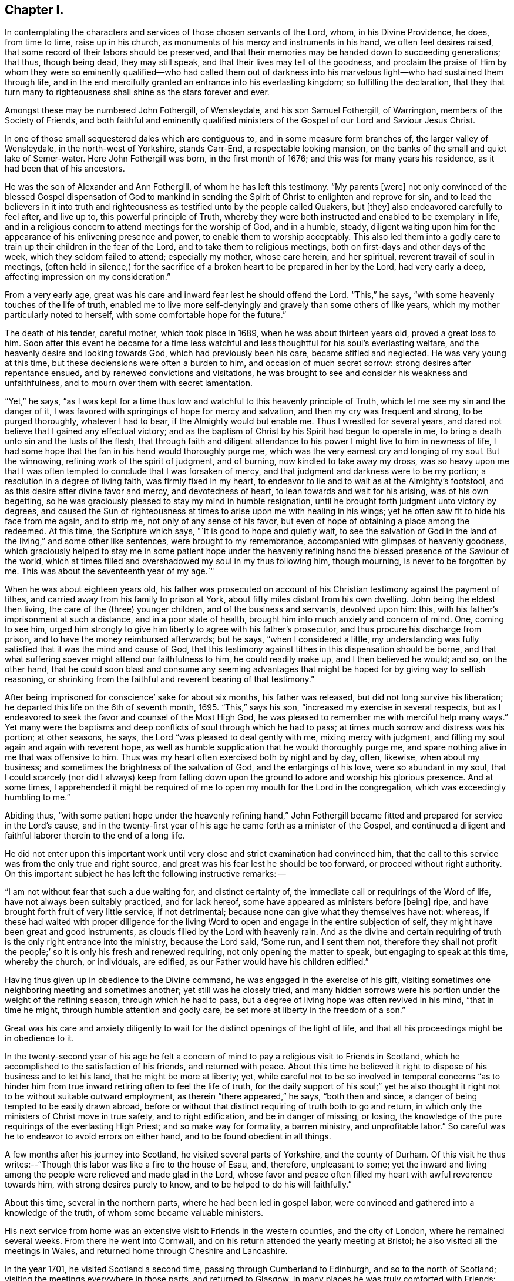== Chapter I.

In contemplating the characters and services of those chosen servants of the Lord, whom,
in his Divine Providence, he does, from time to time, raise up in his church,
as monuments of his mercy and instruments in his hand, we often feel desires raised,
that some record of their labors should be preserved,
and that their memories may be handed down to succeeding generations; that thus,
though being dead, they may still speak, and that their lives may tell of the goodness,
and proclaim the praise of Him by whom they were so eminently
qualified--who had called them out of darkness into his
marvelous light--who had sustained them through life,
and in the end mercifully granted an entrance into his everlasting kingdom;
so fulfilling the declaration,
that they that turn many to righteousness shall shine as the stars forever and ever.

Amongst these may be numbered John Fothergill, of Wensleydale,
and his son Samuel Fothergill, of Warrington, members of the Society of Friends,
and both faithful and eminently qualified ministers of
the Gospel of our Lord and Saviour Jesus Christ.

In one of those small sequestered dales which are contiguous to,
and in some measure form branches of, the larger valley of Wensleydale,
in the north-west of Yorkshire, stands Carr-End, a respectable looking mansion,
on the banks of the small and quiet lake of Semer-water.
Here John Fothergill was born, in the first month of 1676;
and this was for many years his residence, as it had been that of his ancestors.

He was the son of Alexander and Ann Fothergill, of whom he has left this testimony.
"`My parents +++[+++were]
not only convinced of the blessed Gospel dispensation of God to mankind in
sending the Spirit of Christ to enlighten and reprove for sin,
and to lead the believers in it into truth and righteousness
as testified unto by the people called Quakers,
but +++[+++they]
also endeavored carefully to feel after, and live up to,
this powerful principle of Truth,
whereby they were both instructed and enabled to be exemplary in life,
and in a religious concern to attend meetings for the worship of God, and in a humble,
steady,
diligent waiting upon him for the appearance of his enlivening presence and power,
to enable them to worship acceptably.
This also led them into a godly care to train up their children in the fear of the Lord,
and to take them to religious meetings, both on first-days and other days of the week,
which they seldom failed to attend; especially my mother, whose care herein,
and her spiritual, reverent travail of soul in meetings,
(often held in silence,) for the sacrifice of a
broken heart to be prepared in her by the Lord,
had very early a deep, affecting impression on my consideration.`"

From a very early age, great was his care and inward fear lest he should offend the Lord.
"`This,`" he says, "`with some heavenly touches of the life of truth,
enabled me to live more self-denyingly and gravely than some others of like years,
which my mother particularly noted to herself,
with some comfortable hope for the future.`"

The death of his tender, careful mother, which took place in 1689,
when he was about thirteen years old, proved a great loss to him.
Soon after this event he became for a time less watchful and
less thoughtful for his soul`'s everlasting welfare,
and the heavenly desire and looking towards God, which had previously been his care,
became stifled and neglected.
He was very young at this time, but these declensions were often a burden to him,
and occasion of much secret sorrow: strong desires after repentance ensued,
and by renewed convictions and visitations,
he was brought to see and consider his weakness and unfaithfulness,
and to mourn over them with secret lamentation.

"`Yet,`" he says,
"`as I was kept for a time thus low and watchful to this heavenly principle of Truth,
which let me see my sin and the danger of it,
I was favored with springings of hope for mercy and salvation,
and then my cry was frequent and strong, to be purged thoroughly, whatever I had to bear,
if the Almighty would but enable me.
Thus I wrestled for several years,
and dared not believe that I gained any effectual victory;
and as the baptism of Christ by his Spirit had begun to operate in me,
to bring a death unto sin and the lusts of the flesh,
that through faith and diligent attendance to
his power I might live to him in newness of life,
I had some hope that the fan in his hand would thoroughly purge me,
which was the very earnest cry and longing of my soul.
But the winnowing, refining work of the spirit of judgment, and of burning,
now kindled to take away my dross,
was so heavy upon me that I was often tempted to conclude that I was forsaken of mercy,
and that judgment and darkness were to be my portion;
a resolution in a degree of living faith, was firmly fixed in my heart,
to endeavor to lie and to wait as at the Almighty`'s footstool,
and as this desire after divine favor and mercy, and devotedness of heart,
to lean towards and wait for his arising, was of his own begetting,
so he was graciously pleased to stay my mind in humble resignation,
until he brought forth judgment unto victory by degrees,
and caused the Sun of righteousness at times to arise upon me with healing in his wings;
yet he often saw fit to hide his face from me again, and to strip me,
not only of any sense of his favor,
but even of hope of obtaining a place among the redeemed.
At this time, the Scripture which says,
"`It is good to hope and quietly wait,
to see the salvation of God in the land of the living,`" and some other like sentences,
were brought to my remembrance, accompanied with glimpses of heavenly goodness,
which graciously helped to stay me in some patient hope under the heavenly
refining hand the blessed presence of the Saviour of the world,
which at times filled and overshadowed my soul in my thus following him, though mourning,
is never to be forgotten by me.
This was about the seventeenth year of my age.`"

When he was about eighteen years old,
his father was prosecuted on account of his Christian
testimony against the payment of tithes,
and carried away from his family to prison at York,
about fifty miles distant from his own dwelling.
John being the eldest then living, the care of the (three) younger children,
and of the business and servants, devolved upon him: this,
with his father`'s imprisonment at such a distance, and in a poor state of health,
brought him into much anxiety and concern of mind.
One, coming to see him,
urged him strongly to give him liberty to agree with his father`'s prosecutor,
and thus procure his discharge from prison, and to have the money reimbursed afterwards;
but he says, "`when I considered a little,
my understanding was fully satisfied that it was the mind and cause of God,
that this testimony against tithes in this dispensation should be borne,
and that what suffering soever might attend our faithfulness to him,
he could readily make up, and I then believed he would; and so, on the other hand,
that he could soon blast and consume any seeming advantages
that might be hoped for by giving way to selfish reasoning,
or shrinking from the faithful and reverent bearing of that testimony.`"

After being imprisoned for conscience`' sake for about six months,
his father was released, but did not long survive his liberation;
he departed this life on the 6th of seventh month, 1695.
"`This,`" says his son, "`increased my exercise in several respects,
but as I endeavored to seek the favor and counsel of the Most High God,
he was pleased to remember me with merciful help many ways.`"
Yet many were the baptisms and deep conflicts of soul through which he had to pass;
at times much sorrow and distress was his portion; at other seasons, he says,
the Lord "`was pleased to deal gently with me, mixing mercy with judgment,
and filling my soul again and again with reverent hope,
as well as humble supplication that he would thoroughly purge me,
and spare nothing alive in me that was offensive to him.
Thus was my heart often exercised both by night and by day, often, likewise,
when about my business; and sometimes the brightness of the salvation of God,
and the enlargings of his love, were so abundant in my soul,
that I could scarcely (nor did I always) keep from falling down upon
the ground to adore and worship his glorious presence.
And at some times,
I apprehended it might be required of me to open
my mouth for the Lord in the congregation,
which was exceedingly humbling to me.`"

Abiding thus,
"`with some patient hope under the heavenly refining hand,`" John
Fothergill became fitted and prepared for service in the Lord`'s cause,
and in the twenty-first year of his age he came forth as a minister of the Gospel,
and continued a diligent and faithful laborer therein to the end of a long life.

He did not enter upon this important work until very
close and strict examination had convinced him,
that the call to this service was from the only true and right source,
and great was his fear lest he should be too forward, or proceed without right authority.
On this important subject he has left the following instructive remarks: --

"`I am not without fear that such a due waiting for, and distinct certainty of,
the immediate call or requirings of the Word of life,
have not always been suitably practiced, and for lack hereof,
some have appeared as ministers before +++[+++being]
ripe, and have brought forth fruit of very little service, if not detrimental;
because none can give what they themselves have not: whereas,
if these had waited with proper diligence for the living Word
to open and engage in the entire subjection of self,
they might have been great and good instruments,
as clouds filled by the Lord with heavenly rain.
And as the divine and certain requiring of truth
is the only right entrance into the ministry,
because the Lord said, '`Some run, and I sent them not,
therefore they shall not profit the people;`' so
it is only his fresh and renewed requiring,
not only opening the matter to speak, but engaging to speak at this time,
whereby the church, or individuals, are edified,
as our Father would have his children edified.`"

Having thus given up in obedience to the Divine command,
he was engaged in the exercise of his gift,
visiting sometimes one neighboring meeting and sometimes another;
yet still was he closely tried,
and many hidden sorrows were his portion under the weight of the refining season,
through which he had to pass, but a degree of living hope was often revived in his mind,
"`that in time he might, through humble attention and godly care,
be set more at liberty in the freedom of a son.`"

Great was his care and anxiety diligently to wait for
the distinct openings of the light of life,
and that all his proceedings might be in obedience to it.

In the twenty-second year of his age he felt a concern
of mind to pay a religious visit to Friends in Scotland,
which he accomplished to the satisfaction of his friends, and returned with peace.
About this time he believed it right to dispose of his business and to let his land,
that he might be more at liberty; yet,
while careful not to be so involved in temporal concerns "`as to
hinder him from true inward retiring often to feel the life of truth,
for the daily support of his soul;`" yet he also thought it
right not to be without suitable outward employment,
as therein "`there appeared,`" he says, "`both then and since,
a danger of being tempted to be easily drawn abroad,
before or without that distinct requiring of truth both to go and return,
in which only the ministers of Christ move in true safety, and to right edification,
and be in danger of missing, or losing,
the knowledge of the pure requirings of the everlasting High Priest;
and so make way for formality, a barren ministry, and unprofitable labor.`"
So careful was he to endeavor to avoid errors on either hand,
and to be found obedient in all things.

A few months after his journey into Scotland, he visited several parts of Yorkshire,
and the county of Durham.
Of this visit he thus writes:--"`Though this labor was like a fire to the house of Esau,
and, therefore, unpleasant to some;
yet the inward and living among the people were relieved and made glad in the Lord,
whose favor and peace often filled my heart with awful reverence towards him,
with strong desires purely to know, and to be helped to do his will faithfully.`"

About this time, several in the northern parts, where he had been led in gospel labor,
were convinced and gathered into a knowledge of the truth,
of whom some became valuable ministers.

His next service from home was an extensive visit to Friends in the western counties,
and the city of London, where he remained several weeks.
From there he went into Cornwall,
and on his return attended the yearly meeting at Bristol;
he also visited all the meetings in Wales,
and returned home through Cheshire and Lancashire.

In the year 1701, he visited Scotland a second time,
passing through Cumberland to Edinburgh, and so to the north of Scotland;
visiting the meetings everywhere in those parts, and returned to Glasgow.
In many places he was truly comforted with Friends:
"`They were encouraged and glad in a loving sense of the continued fatherly
regard and extendings of the love of God toward them in that nation,
amongst a hard, self-conceited, and, in some places, an envious people.`"
In Edinburgh and Glasgow a rude spirit prevailed,
causing them to disturb Friends in almost all their meetings, sometimes throwing stones,
etc.; some with all the noise they could,
"`endeavored to drown the voice of any who were concerned to minister publicly.
Yet, at times, the power and authority of Truth arose over those wicked endeavors,
and the evil spirit was overborne and weighed down, and some of the worst would go away,
and others lend some attention to the testimony of truth;
and Friends were the more edified, and their faith and hope in God strengthened.
At Glasgow, when I was there on a first-day of the week,
the people had very much disturbed us in meeting, in their usual manner,
and followed Friends along a large open street, some shouting and scorning,
others throwing stones and dirt.
The people who were gathered in great numbers about their doors, and saw what passed,
seemed rather to be pleased with the abusive behavior of the mob towards us,
than to offer any discouragement to them: whereupon, a soldier, an Englishman,
began to cry aloud three times, as if he had some public proclamation to make;
and when he had thus gained attention, he called aloud again:
'`Behold the godly town of Glasgow,
how they entertain strangers!`' and repeated it three several times.
This reproof made the people so ashamed, that they mostly took to their houses,
and got out of sight; and the more grown up people retiring, the rest soon left us,
and went off likewise.
I heard, when I was at this place some years after,
that the people had never offered the like disturbance again to Friends,
either in their meetings or in the streets.`"

From Glasgow he went into Ireland, and paid a very general visit to Friends there.
At Dublin, he says,--"`I met with our ancient and honorable friend William Edmundson,
whom I had a great desire to see, having a deep and reverent value for him.`"
He thus concludes the account of this journey:--"`With the love of my friends,
and a humble and thankful heart before the Lord of all true help,
I took leave of Friends at Cork, and went over to Minehead, in Somersetshire,
having something remaining towards a few places thereaway, and about Bristol;
and from hence came pretty directly home again,
with reverent awe towards the ever blessed helper.`"

In the following year he was engaged on religious
service in the eastern and midland counties,
also in the city of London.

A concern had for a long time attended his mind to pay a religious
visit to Friends in the several provinces of North America;
and, with the unity and approbation of his friends, he and his companion,
William Armistead, who was under a similar concern, embarked at London,
in the second month, 1706, and at the end of ten weeks arrived safely in Maryland.

After travelling diligently through those parts
of America where Friends were then settled,
they proceeded to the West Indies, and had religious service in Barbados, Antigua,
and Jamaica:
in the latter island there were at that time four meetings of Friends mostly kept up.
Amongst the Friends of these meetings, and the inhabitants generally,
they were engaged for about three months, and then embarked for England,
where they were favored to land in safety, in the first month, 1708.

Previously to this visit to America, he had become acquainted with Margaret Hough,
the daughter of Thomas and Ellen Hough, of Sutton, in Cheshire;
of a family in good esteem,
and Friends rightly concerned for the support and maintenance of the principles of truth.
She was herself at times engaged in the ministry,
and was greatly beloved and esteemed for her piety and worth.
The following letter, addressed to her during his absence,
presents a beautiful expression of affection proceeding from the surest source,
and based upon the safest foundation--a true love and unity in the fear of God.

[.embedded-content-document.letter]
--

[.letter-heading]
John Fothergill to Margaret Hough.

[.signed-section-context-open]
3rd of Twelfth month, 1706.

[.salutation]
My near friend,

Having you often fresh in my remembrance, in a near and tender manner,
for the truth`'s sake,
which brought our spirits into a degree of nearness many years since, which never yet,
I believe, has altogether worn away,
I have in my mind to give you a few lines with the salutation of inward love,
which sometimes has comfortably spread over my heart
when thinking of you since I left my native shore;
with increased well-wishing for you,
and the aboundings of immortal virtue in your tender, often bowed heart,
which I often think has more secret distress and
besetment to grapple with than many are aware of,
yet this I am satisfied of, that love and care from above are extended towards you.
Lean steadfastly upon that arm which has been with you, and has fed you,
and led you afresh to springs of water, sometimes when they have been almost hid.
Dear Margaret, methinks I feel it has been something after this manner with you,
yet the Lord`'s tender regard has been, and is towards you:
my spirit is sweetened in its reachings forth to you at this time,
as at many others these many years,
at times and seasons when we have been far absent in body.
I desire a place in your remembrance when it is well with you,
I am in an exercising country, yet have no cause to repine,
because that engaging life which brought me here, fails not,
but often makes the weak strong;
and I have yet some hopes to see my native land and near friends again,
though I fear not so soon as I hoped for,
but must leave it to the great and worthy Disposer.
And, dear friend, my heart says to you, lean carefully upon the truth, the virtue of it,
and it will keep your mind and spirit in dominion over the clogging,
loading things of this world,
and be as a stay to you in times of trial which you meet with in various respects.
I have written larger than I did intend,
because my heart is open towards you in true love,
which in a solid manner runs forth to you in sympathy with you in various straits,
and in the continuance of it does tenderly embrace you,
and remain your near friend and fellow traveller in many besetments.

[.signed-section-signature]
John Fothergill.

--

On the 5th of the third month, 1709,
John Fothergill and Margaret Hough were united in marriage.
They settled at his own house at Carr-End.

In the same year, accompanied by Gilbert Thompson,^
footnote:[Gilbert Thompson resided at Penketh, near Warrington,
where he conducted a boarding school, which, under his care,
and afterwards that of his son Gilbert, maintained, for a long period, a high,
and justly deserved reputation.
He was a man of great use and service in the church,
and in his station as a schoolmaster,
was eminently qualified for the instruction of youth,
being endued with wisdom and skill to govern them by mild and gentle means.
He was prosecuted for keeping a school,
and suffered on this account an imprisonment in Lancaster castle.
His labors in the work of the ministry were useful and edifying,
being pure and unmixed with the enticing words of man`'s wisdom.
He travelled in this work through most parts of Great Britain and Ireland.
He died on the 22nd of Fourth month, 1719, aged sixty-one years.]
the uncle of his wife,
he was engaged in an extensive religious visit
to the western and southern parts of England,
returning by way of London.
With this exception, he remained at and about home for several years,
diligently engaged in the care of his concerns, and of his increasing family;
frequently visiting the meetings in the immediate neighborhood of his residence,
as well as some more distant.

In the year 1719, a very close and affecting dispensation was permitted to befall him.
After a happy union of ten years,
during which he had indeed found in his wife a true help-mate,
a tender sympathizing partaker in his exercises and labors, and a careful,
watchful mother of his children, she was taken from him by death,
soon after the birth of their eighth child.

Of the particulars of this affecting event, and of her character and worth,
an account was drawn up by her husband, of which the following is an abridgment.

Margaret Fothergill was of exemplary piety and prudence, even from her tender years;
and while very young, she not only delighted to attend Friends`' meetings,
but came under a concern of heart that she might
become acquainted with the Lord for herself,
and witness his quickening power and virtue in her own soul;
which concern he was graciously pleased to regard,
and visited her heart with his power and love; and as she grew up,
through the pure influence thereof,
she came to be remarkably clothed with a meek and quiet spirit, and was of a grave,
modest, and exemplary behavior,
and was at times concerned to exhort Friends to a close walking with,
and true dependance upon God, and to beware of an unconcerned mind.

After her marriage she continued in the same watchful state, a true lover of meetings,
and a humble waiter for the arising of the life and truth in them,
wherein alone is ability for the performance of acceptable worship.
Being often very weakly, and having several young children,
she was often unfit to attend meetings,
but would frequently express her care that the affairs
of truth might be conducted to the glory of God,
and was not without hopes of living to have more ability,
and to be more at liberty for these services,
and to discharge herself more fully for righteousness`' sake.
But a few days after the birth of her eighth child,
she expressed her apprehension that she should not recover,
speaking with much resignation and cheerfulness, saying,
"`I wonder that I cannot be troubled at being likely to
leave my little ones and my dear husband.`"
These expressions much affected her husband, and she added,
speaking to him -- "`They will be cared for, you will be helped,
and there is a place prepared for me.
They will not be left under the care of a father, who, like too many in these days,
will neglect their truest interest, but with one, who, knowing from where good comes,
will seek, I trust, with proper care, to the Gracious all-sufficient Helper,
both for himself and for his children.`"

She gave many exhortations to those who came to see her, to prize their time,
and to make a right use of the visitation of God to them;
often reviving what had been a prevalent concern in her mind,
that none should content themselves with a bare going to meetings, or sit down in them,
in a careless, unconcerned frame of mind, but sit as at the Lord`'s footstool,
and wait to hear his gracious words; and said,
she well remembered she had to advise Friends against an unconcerned mind,
and indifferency,
the last time she had any thing to say in meetings before she left her own country.
And, with great weight, further said, "`It is great or absolute mockery,
to go and sit down before the Lord in meetings in a careless manner.`"

After this, though her weakness much prevailed,
yet her strength was renewed in the power of truth, wherein she prayed in a very humble,
fervent manner for the church in general, and for her children,
saying,--"`Let me be bowed down before the Lord,
that the fruit of my body may be enriched with the same favor, love,
and goodness;`" and so continued praising and glorifying God,
in the aboundings of his love and mercy,
much to the tendering of the hearts of those about her.
Though she had a hard struggle with death, yet its sting was taken away:
she patiently continued in humble acknowledgments to the Lord for his goodness and mercy,
and in praises to him, who was, she said, worthy-- worthy of praises forevermore,
as long as her words were intelligible; and so departed in peace,
on the 16th day of the second month, 1719, in the forty-second year of her age.

Thus was her husband deprived of a faithful and affectionate companion,
and her seven surviving children, of whom the eldest was not ten years old,
of a tender and religious parent;
but her strong desires and the secret exercises of her
soul for their preservation and spiritual good,
her tears and her prayers for these,
her "`little ones,`" were not forgotten before God;--
they were seen and remembered by their Father in heaven;
-- His care and protection were extended to them, and in after years,
his love and power mercifully visited their hearts;
in an especial manner was this gracious visitation extended to her son Samuel,
who became an eminent and favored servant of his Lord.
